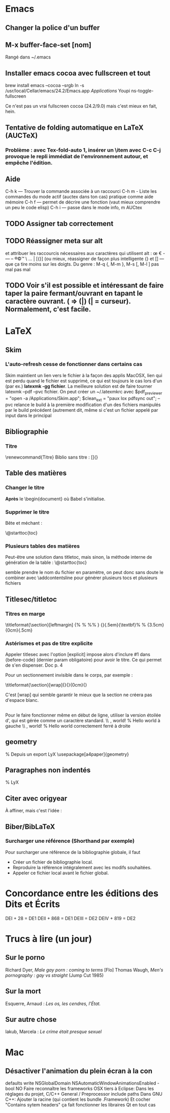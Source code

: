 * Emacs
** Changer la police d'un buffer
** M-x buffer-face-set [nom]
Rangé dans ~/.emacs
** Installer emacs cocoa avec fullscreen et tout
brew install emacs --cocoa --srgb
ln -s /usr/local/Cellar/emacs/24.2/Emacs.app /Applications/
Youpi
ns-toggle-fullscreen

Ce n'est pas un vrai fullscreen cocoa (24.2/9.0) mais c'est mieux en fait, hein.
** Tentative de folding automatique en LaTeX (AUCTeX)
*** Problème : avec Tex-fold-auto 1, insérer un \item avec C-c C-j provoque le repli immédiat de l'environnement autour, et empêche l'édition.
** Aide
C-h k — Trouver la commande associée à un raccourci
C-h m - Liste les commandes du mode actif (auctex dans ton cas) pratique comme aide mémoire
C-h f — permet de décrire une fonction (vaut mieux comprendre un peu le code elisp)
C-h i — passe dans le mode info, m AUCtex 
** TODO Assigner tab correctement
** TODO Réassigner meta sur alt
et attribuer les raccourcis nécessaires aux caractères qui utilisent alt : 
œ € - — – ®©™ \ … | [{}] 
(ou mieux, réassigner de façon plus intelligente {} et [] — que ça tire moins sur les doigts.
Du genre : M-q {, M-m }, M-s [, M-l ] pas mal pas mal
** TODO Voir s'il est possible et intéressant de faire taper la paire fermant/ouvrant en tapant le caractère ouvrant. ( => (|) (| = curseur). Normalement, c'est facile. 

* LaTeX
** Skim
*** L'auto-refresh cesse de fonctionner dans certains cas
Skim maintient un lien vers le fichier à la façon des applis MacOSX, lien qui est perdu quand le fichier est supprimé, ce qui est toujours le cas lors d'un (par ex.) *latexmk -gg fichier*. La meilleure solution est de faire tourner latexmk --pdf --pvc fichier. On peut créer un ~/.latexmkrc avec
$pdf_previewer = "open -a /Applications/Skim.app"; 
$clean_ext = "paux lox pdfsync out";
--pvc relance le build à la première modification d'un des fichiers manipulés par le build précédent (autrement dit, même si c'est un fichier appelé par input dans le principal
** Bibliographie
*** Titre
\renewcommand\contentsname{Titre}
Biblio sans titre : \defbibheading{bibliography}[\bibname]{}
** Table des matières
*** Changer le titre
\renewcommand{\contentsname}{Sommaire}
*Après* le \begin{document} où Babel s'initialise.
*** Supprimer le titre
Bête et méchant :

\makeatletter
\@starttoc{toc}
\makeatother
*** Plusieurs tables des matières
Peut-être une solution dans titletoc, mais sinon, la méthode interne de génération de la table : 
\@starttoc{toc}

semble prendre le nom du fichier en paramètre, on peut donc sans doute le combiner avec \addcontentsline pour générer plusieurs tocs et plusieurs fichiers
** \reversemarginpar
** Titlesec/titletoc
*** Titres en marge
\titleformat{\section}[leftmargin]
  {\singlespace\normalfont%
   %
   %\vspace{6pt}%
   \sffamily\filleft}
   	{\color{Gray}\thesection}{.5em}{\small\textbf}%
	\titlespacing{\section}%
  {3.5cm}{0cm}{.5cm}
*** Astérismes et pas de titre explicite
Appeler titlesec avec l'option [explicit] impose alors d'inclure #1 dans {before-code} (dernier param obligatoire) pour avoir le titre. Ce qui permet de s'en dispenser. Doc p. 4

Pour un sectionnement invisible dans le corps, par exemple :

\titleformat{\section}[wrap]{}{}{0cm}{}
\titlespacing{\section}{0pt}{0pt}{0pt}

C'est [wrap] qui semble garantir le mieux que la section ne créera pas d'espace blanc.

** \hfill
Pour le faire fonctionner même en début de ligne, utiliser la version étoilée d'\hspace, qui est gérée comme un caractère standard.
\\ \hspace{0cm}\hfill\hello, world! % Hello world à gauche
\\ \hspace*{0cm}\hfill\hello, world! % Hello world correctement ferré à droite
** geometry
% Depuis un export LyX
\usepackage[a4paper]{geometry}
\geometry{verbose,tmargin=2cm,bmargin=3cm,lmargin=4cm,rmargin=3cm}
** Paragraphes non indentés
\setlength{\parskip}{\smallskipamount}
\setlength{\parindent}{0pt} % LyX
** Citer avec origyear
À affiner, mais c'est l'idée :
\renewbibmacro*{cite:labelyear+extrayear}{%
\iffieldundef{labelyear}
{}
{\printtext[bibhyperref]{%
\iffieldundef{origyear}{}{\printfield{origyear}\addslash}%   <--- added
\printfield{labelyear}%
\printfield{extrayear}}}}

\renewbibmacro*{date+extrayear}{%
\iffieldundef{year}
{}
{\printtext[parens]{%
\iffieldundef{origyear}{}{\printfield{origyear}\addslash}%  <--- added
\printdateextra}}}
** Biber/BibLaTeX
*** Surcharger une référence (Shorthand par exemple)
Pour surcharger une référence de la bibliographie globale, il faut 
 - Créer un fichier de bibliographie local.
 - Reproduire la référence intégralement avec les modifs souhaitées.
 - Appeler ce fichier local avant le fichier global.
* Concordance entre les éditions des Dits et Écrits
DEI + 28 = DE1
DEII + 868 = DE1
DEIII = DE2
DEIV + 819 = DE2
* Trucs à lire (un jour)
** Sur le porno
Richard Dyer, /Male gay porn : coming to terms/ [Flo]
Thomas Waugh, /Men's pornography : gay vs straight/ (Jump Cut 1985)
** Sur la mort
Esquerre, Arnaud : /Les os, les cendres, l'État./
** Sur autre chose
Iakub, Marcela : /Le crime était presque sexuel/
* Mac
** Désactiver l'animation du plein écran à la con
defaults write NSGlobalDomain NSAutomaticWindowAnimationsEnabled -bool NO
Faire reconnaître les frameworks OSX tiers à Eclipse:
Dans les réglages du projet, C/C++ General / Preprocessor include paths
Dans GNU C++:
Ajouter la racine (qui contient les bundle .Framework)
Et cocher "Contains sytem headers"
ça fait fonctionner les libraires Qt en tout cas
